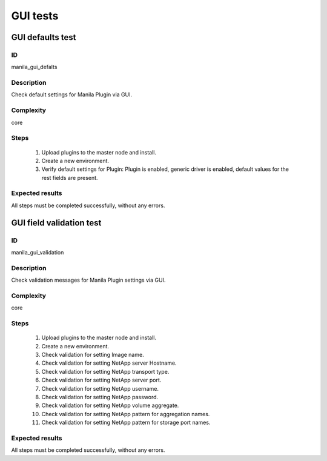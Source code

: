 =========
GUI tests
=========


GUI defaults test
-----------------


ID
##

manila_gui_defalts


Description
###########

Check default settings for Manila Plugin via GUI.


Complexity
##########

core


Steps
#####

    1. Upload plugins to the master node and install.
    2. Create a new environment.
    3. Verify default settings for Plugin:
       Plugin is enabled, generic driver is enabled, default values for the
       rest fields are present.


Expected results
################

All steps must be completed successfully, without any errors.


GUI field validation test
-------------------------


ID
##

manila_gui_validation


Description
###########

Check validation messages for Manila Plugin settings via GUI.


Complexity
##########

core


Steps
#####

    1. Upload plugins to the master node and install.
    2. Create a new environment.
    3. Check validation for setting Image name.
    4. Check validation for setting NetApp server Hostname.
    5. Check validation for setting NetApp transport type.
    6. Check validation for setting NetApp server port.
    7. Check validation for setting NetApp username.
    8. Check validation for setting NetApp password.
    9. Check validation for setting NetApp volume aggregate.
    10. Check validation for setting NetApp pattern for aggregation names.
    11. Check validation for setting NetApp pattern for storage port names.


Expected results
################

All steps must be completed successfully, without any errors.
